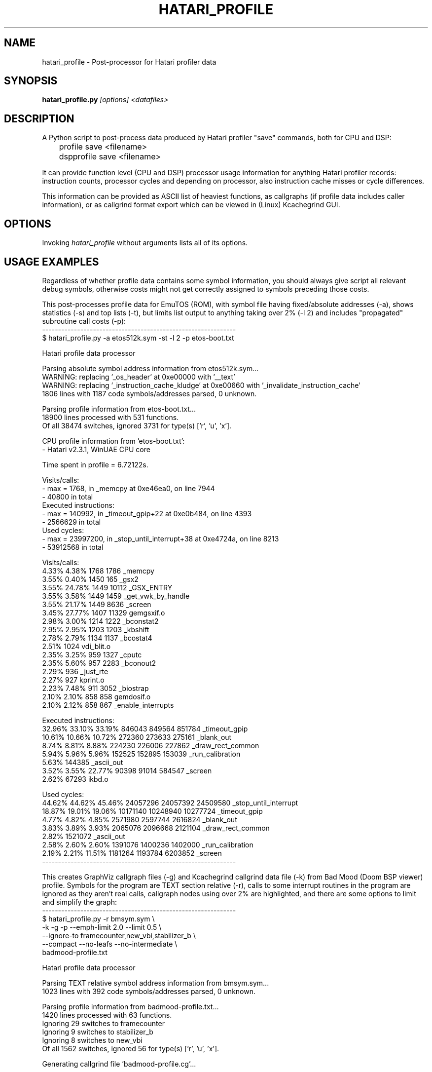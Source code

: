.\" Hey, EMACS: -*- nroff -*-
.\" First parameter, NAME, should be all caps
.\" Second parameter, SECTION, should be 1-8, maybe w/ subsection
.\" other parameters are allowed: see man(7), man(1)
.TH "HATARI_PROFILE" "1" "2013-04-15" "Hatari" "Hatari utilities"
.SH "NAME"
hatari_profile \- Post-processor for Hatari profiler data
.SH "SYNOPSIS"
.B hatari_profile.py
.IR [options]
.IR <datafiles>
.SH "DESCRIPTION"
A Python script to post-process data produced by Hatari profiler
"save" commands, both for CPU and DSP:
.nf
	profile save <filename>
	dspprofile save <filename>
.fi
.PP
It can provide function level (CPU and DSP) processor usage
information for anything Hatari profiler records: instruction counts,
processor cycles and depending on processor, also instruction cache
misses or cycle differences.
.PP
This information can be provided as ASCII list of heaviest functions,
as callgraphs (if profile data includes caller information), or as
callgrind format export which can be viewed in (Linux) Kcachegrind
GUI.
.SH "OPTIONS"
Invoking
.I hatari_profile
without arguments lists all of its options.
.SH "USAGE EXAMPLES"
Regardless of whether profile data contains some symbol information,
you should always give script all relevant debug symbols, otherwise
costs might not get correctly assigned to symbols preceding those
costs.
.PP
This post-processes profile data for EmuTOS (ROM), with symbol file
having fixed/absolute addresses (-a), shows statistics (-s) and top
lists (-t), but limits list output to anything taking over 2% (-l 2)
and includes "propagated" subroutine call costs (-p):
.nf
-------------------------------------------------------------
$ hatari_profile.py -a etos512k.sym -st -l 2 -p etos-boot.txt

Hatari profile data processor

Parsing absolute symbol address information from etos512k.sym...
WARNING: replacing '_os_header' at 0xe00000 with '__text'
WARNING: replacing '_instruction_cache_kludge' at 0xe00660 with '_invalidate_instruction_cache'
1806 lines with 1187 code symbols/addresses parsed, 0 unknown.

Parsing profile information from etos-boot.txt...
18900 lines processed with 531 functions.
...
Of all 38474 switches, ignored 3731 for type(s) ['r', 'u', 'x'].

CPU profile information from 'etos-boot.txt':
- Hatari v2.3.1, WinUAE CPU core

Time spent in profile = 6.72122s.

Visits/calls:
- max = 1768, in _memcpy at 0xe46ea0, on line 7944
- 40800 in total
Executed instructions:
- max = 140992, in _timeout_gpip+22 at 0xe0b484, on line 4393
- 2566629 in total
Used cycles:
- max = 23997200, in _stop_until_interrupt+38 at 0xe4724a, on line 8213
- 53912568 in total

Visits/calls:
   4.33%   4.38%        1768      1786   _memcpy
   3.55%   0.40%        1450       165   _gsx2
   3.55%  24.78%        1449     10112   _GSX_ENTRY
   3.55%   3.58%        1449      1459   _get_vwk_by_handle
   3.55%  21.17%        1449      8636   _screen
   3.45%  27.77%        1407     11329   gemgsxif.o
   2.98%   3.00%        1214      1222   _bconstat2
   2.95%   2.95%        1203      1203   _kbshift
   2.78%   2.79%        1134      1137   _bcostat4
   2.51%                1024             vdi_blit.o
   2.35%   3.25%         959      1327   _cputc
   2.35%   5.60%         957      2283   _bconout2
   2.29%                 936             _just_rte
   2.27%                 927             kprint.o
   2.23%   7.48%         911      3052   _biostrap
   2.10%   2.10%         858       858   gemdosif.o
   2.10%   2.12%         858       867   _enable_interrupts

Executed instructions:
  32.96%  33.10%  33.19%      846043    849564    851784   _timeout_gpip
  10.61%  10.66%  10.72%      272360    273633    275161   _blank_out
   8.74%   8.81%   8.88%      224230    226006    227862   _draw_rect_common
   5.94%   5.96%   5.96%      152525    152895    153039   _run_calibration
   5.63%                      144385                       _ascii_out
   3.52%   3.55%  22.77%       90398     91014    584547   _screen
   2.62%                       67293                       ikbd.o

Used cycles:
  44.62%  44.62%  45.46%    24057296  24057392  24509580   _stop_until_interrupt
  18.87%  19.01%  19.06%    10171140  10248940  10277724   _timeout_gpip
   4.77%   4.82%   4.85%     2571980   2597744   2616824   _blank_out
   3.83%   3.89%   3.93%     2065076   2096668   2121104   _draw_rect_common
   2.82%                     1521072                       _ascii_out
   2.58%   2.60%   2.60%     1391076   1400236   1402000   _run_calibration
   2.19%   2.21%  11.51%     1181264   1193784   6203852   _screen
-------------------------------------------------------------
.fi
.PP
This creates GraphViz callgraph files (-g) and Kcachegrind callgrind
data file (-k) from Bad Mood (Doom BSP viewer) profile.  Symbols for
the program are TEXT section relative (-r), calls to some interrupt
routines in the program are ignored as they aren't real calls,
callgraph nodes using over 2% are highlighted, and there are some
options to limit and simplify the graph:
.nf
-------------------------------------------------------------
$ hatari_profile.py -r bmsym.sym \\
  -k -g -p --emph-limit 2.0 --limit 0.5 \\
  --ignore-to framecounter,new_vbi,stabilizer_b \\
  --compact --no-leafs --no-intermediate \\
  badmood-profile.txt

Hatari profile data processor

Parsing TEXT relative symbol address information from bmsym.sym...
1023 lines with 392 code symbols/addresses parsed, 0 unknown.

Parsing profile information from badmood-profile.txt...
1420 lines processed with 63 functions.
Ignoring 29 switches to framecounter
Ignoring 9 switches to stabilizer_b
Ignoring 8 switches to new_vbi
Of all 1562 switches, ignored 56 for type(s) ['r', 'u', 'x'].

Generating callgrind file 'badmood-profile.cg'...

Generating 'badmood-profile-0.dot' DOT callgraph file...

Generating 'badmood-profile-1.dot' DOT callgraph file...

Generating 'badmood-profile-2.dot' DOT callgraph file...

Generating 'badmood-profile-3.dot' DOT callgraph file...

CPU profile information from 'badmood-profile.txt':
- Hatari v1.6.2+ (Apr 10 2013), WinUAE CPU core
-------------------------------------------------------------
.fi
.SH "SEE ALSO"
.IR hatari (1),
.IR gst2ascii (1),
.IR hconsole (1)
.IR hatariui (1)
.SH "AUTHOR"
Written by Eero Tamminen <oak at helsinkinet fi>.
.SH "LICENSE"
This program is free software; you can redistribute it and/or modify
it under the terms of the GNU General Public License as published by
the Free Software Foundation; either version 2 of the License, or (at
your option) any later version.
.SH "NO WARRANTY"
This program is distributed in the hope that it will be useful, but
WITHOUT ANY WARRANTY; without even the implied warranty of
MERCHANTABILITY or FITNESS FOR A PARTICULAR PURPOSE.  See the GNU
General Public License for more details.

